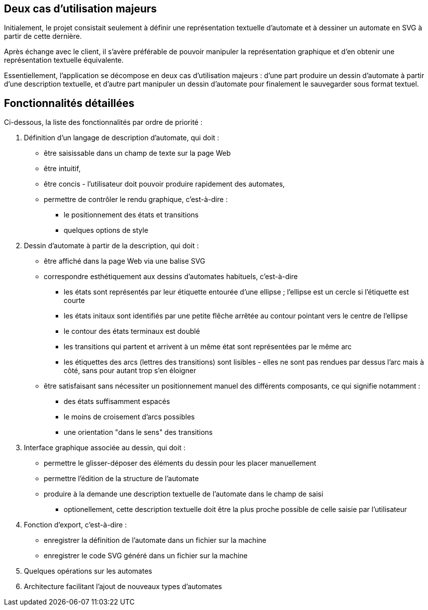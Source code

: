== Deux cas d'utilisation majeurs

Initialement, le projet consistait seulement à définir une représentation
textuelle d'automate et à dessiner un automate en SVG à partir de cette
dernière.

Après échange avec le client, il s'avère préférable de pouvoir manipuler
la représentation graphique et d'en obtenir une représentation textuelle
équivalente.

Essentiellement, l'application se décompose en deux cas d'utilisation majeurs :
d'une part produire un dessin d'automate à partir d'une description
textuelle, et d'autre part manipuler un dessin d'automate pour finalement
le sauvegarder sous format textuel.

== Fonctionnalités détaillées

Ci-dessous, la liste des fonctionnalités par ordre de priorité :

. Définition d'un langage de description d'automate, qui doit :
  * être saisissable dans un champ de texte sur la page Web
  * être intuitif,
  * être concis - l'utilisateur doit pouvoir produire
  rapidement des automates,
  * permettre de contrôler le rendu graphique, c'est-à-dire :
    - le positionnement des états et transitions
    - quelques options de style
. Dessin d'automate à partir de la description, qui doit :
  * être affiché dans la page Web via une balise SVG
  * correspondre esthétiquement aux dessins d'automates habituels, c'est-à-dire
    - les états sont représentés par leur étiquette entourée d'une ellipse ;
    l'ellipse est un cercle si l'étiquette est courte
    - les états initaux sont identifiés par une petite flêche arrêtée
    au contour pointant vers le centre de l'ellipse
    - le contour des états terminaux est doublé
    - les transitions qui partent et arrivent à un même état sont représentées
    par le même arc
    - les étiquettes des arcs (lettres des transitions) sont lisibles - elles
    ne sont pas rendues par dessus l'arc mais à côté, sans pour autant trop
    s'en éloigner
  * être satisfaisant sans nécessiter un positionnement manuel des différents
  composants, ce qui signifie notamment :
    - des états suffisamment espacés
    - le moins de croisement d'arcs possibles
    - une orientation "dans le sens" des transitions
. Interface graphique associée au dessin, qui doit :
  * permettre le glisser-déposer des éléments du dessin pour les placer
  manuellement 
  * permettre l'édition de la structure de l'automate
  * produire à la demande une description textuelle de l'automate dans le
  champ de saisi
    - optionellement, cette description textuelle doit être la plus proche
    possible de celle saisie par l'utilisateur
. Fonction d'export, c'est-à-dire :
  * enregistrer la définition de l'automate dans un fichier sur la machine
  * enregistrer le code SVG généré dans un fichier sur la machine
. Quelques opérations sur les automates
. Architecture facilitant l'ajout de nouveaux types d'automates

